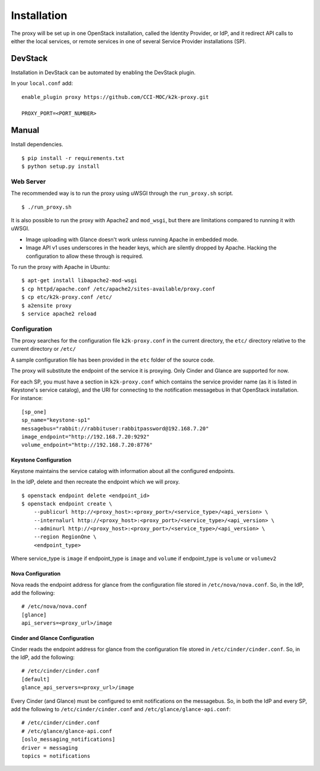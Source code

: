 ============
Installation
============

The proxy will be set up in one OpenStack installation, called the Identity
Provider, or IdP, and it redirect API calls to either the local services, or
remote services in one of several Service Provider installations (SP).

DevStack
========
Installation in DevStack can be automated by enabling the DevStack plugin.

In your ``local.conf`` add: ::

    enable_plugin proxy https://github.com/CCI-MOC/k2k-proxy.git

    PROXY_PORT=<PORT_NUMBER>


Manual
======
Install dependencies. ::

    $ pip install -r requirements.txt
    $ python setup.py install


Web Server
----------
The recommended way is to run the proxy using uWSGI through the
``run_proxy.sh`` script. ::

    $ ./run_proxy.sh


It is also possible to run the proxy with Apache2 and ``mod_wsgi``, but there
are limitations compared to running it with uWSGI.

- Image uploading with Glance doesn't work unless running Apache in embedded
  mode.
- Image API v1 uses underscores in the header keys, which are silently dropped
  by Apache. Hacking the configuration to allow these through is required.

To run the proxy with Apache in Ubuntu: ::

    $ apt-get install libapache2-mod-wsgi
    $ cp httpd/apache.conf /etc/apache2/sites-available/proxy.conf
    $ cp etc/k2k-proxy.conf /etc/
    $ a2ensite proxy
    $ service apache2 reload


Configuration
-------------
The proxy searches for the configuration file ``k2k-proxy.conf`` in the
current directory, the ``etc/`` directory relative to the current directory or
``/etc/``

A sample configuration file has been provided in the ``etc`` folder of the
source code.

The proxy will substitute the endpoint of the service it is proxying.
Only Cinder and Glance are supported for now.

For each SP, you must have a section in ``k2k-proxy.conf`` which contains the
service provider name (as it is listed in Keystone's service catalog), and the
URI for connecting to the notification messagebus in that OpenStack
installation.  For instance::

    [sp_one]
    sp_name="keystone-sp1"
    messagebus="rabbit://rabbituser:rabbitpassword@192.168.7.20"
    image_endpoint="http://192.168.7.20:9292"
    volume_endpoint="http://192.168.7.20:8776"

Keystone Configuration
~~~~~~~~~~~~~~~~~~~~~~

Keystone maintains the service catalog with information about all the
configured endpoints.

In the IdP, delete and then recreate the endpoint which we will proxy. ::

    $ openstack endpoint delete <endpoint_id>
    $ openstack endpoint create \
        --publicurl http://<proxy_host>:<proxy_port>/<service_type>/<api_version> \
        --internalurl http://<proxy_host>:<proxy_port>/<service_type>/<api_version> \
        --adminurl http://<proxy_host>:<proxy_port>/<service_type>/<api_version> \
        --region RegionOne \
        <endpoint_type>


Where service_type is ``image`` if endpoint_type is ``image``
and ``volume`` if endpoint_type is ``volume`` or ``volumev2``

Nova Configuration
~~~~~~~~~~~~~~~~~~

Nova reads the endpoint address for glance from the configuration file stored
in ``/etc/nova/nova.conf``. So, in the IdP, add the following::

    # /etc/nova/nova.conf
    [glance]
    api_servers=<proxy_url>/image


Cinder and Glance Configuration
~~~~~~~~~~~~~~~~~~~~~~~~~~~~~~~

Cinder reads the endpoint address for glance from the configuration file stored
in ``/etc/cinder/cinder.conf``. So, in the IdP, add the following: ::

    # /etc/cinder/cinder.conf
    [default]
    glance_api_servers=<proxy_url>/image


Every Cinder (and Glance) must be configured to emit notifications on the
messagebus. So, in both the IdP and every SP, add the following to
``/etc/cinder/cinder.conf`` and ``/etc/glance/glance-api.conf``: ::

    # /etc/cinder/cinder.conf
    # /etc/glance/glance-api.conf
    [oslo_messaging_notifications]
    driver = messaging
    topics = notifications

